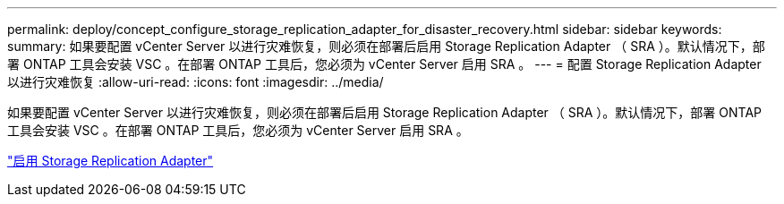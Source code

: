 ---
permalink: deploy/concept_configure_storage_replication_adapter_for_disaster_recovery.html 
sidebar: sidebar 
keywords:  
summary: 如果要配置 vCenter Server 以进行灾难恢复，则必须在部署后启用 Storage Replication Adapter （ SRA ）。默认情况下，部署 ONTAP 工具会安装 VSC 。在部署 ONTAP 工具后，您必须为 vCenter Server 启用 SRA 。 
---
= 配置 Storage Replication Adapter 以进行灾难恢复
:allow-uri-read: 
:icons: font
:imagesdir: ../media/


[role="lead"]
如果要配置 vCenter Server 以进行灾难恢复，则必须在部署后启用 Storage Replication Adapter （ SRA ）。默认情况下，部署 ONTAP 工具会安装 VSC 。在部署 ONTAP 工具后，您必须为 vCenter Server 启用 SRA 。

link:../protect/task_enable_storage_replication_adapter.html["启用 Storage Replication Adapter"]
